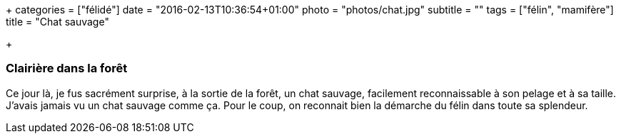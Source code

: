 +++
categories = ["félidé"]
date = "2016-02-13T10:36:54+01:00"
photo = "photos/chat.jpg"
subtitle = ""
tags = ["félin", "mamifère"]
title = "Chat sauvage"

+++

=== Clairière dans la forêt

Ce jour là, je fus sacrément surprise, à la sortie de la forêt, un chat sauvage, facilement reconnaissable à son pelage et à sa taille. J'avais jamais vu un chat sauvage comme ça. Pour le coup, on reconnait bien la démarche du félin dans toute sa splendeur.
